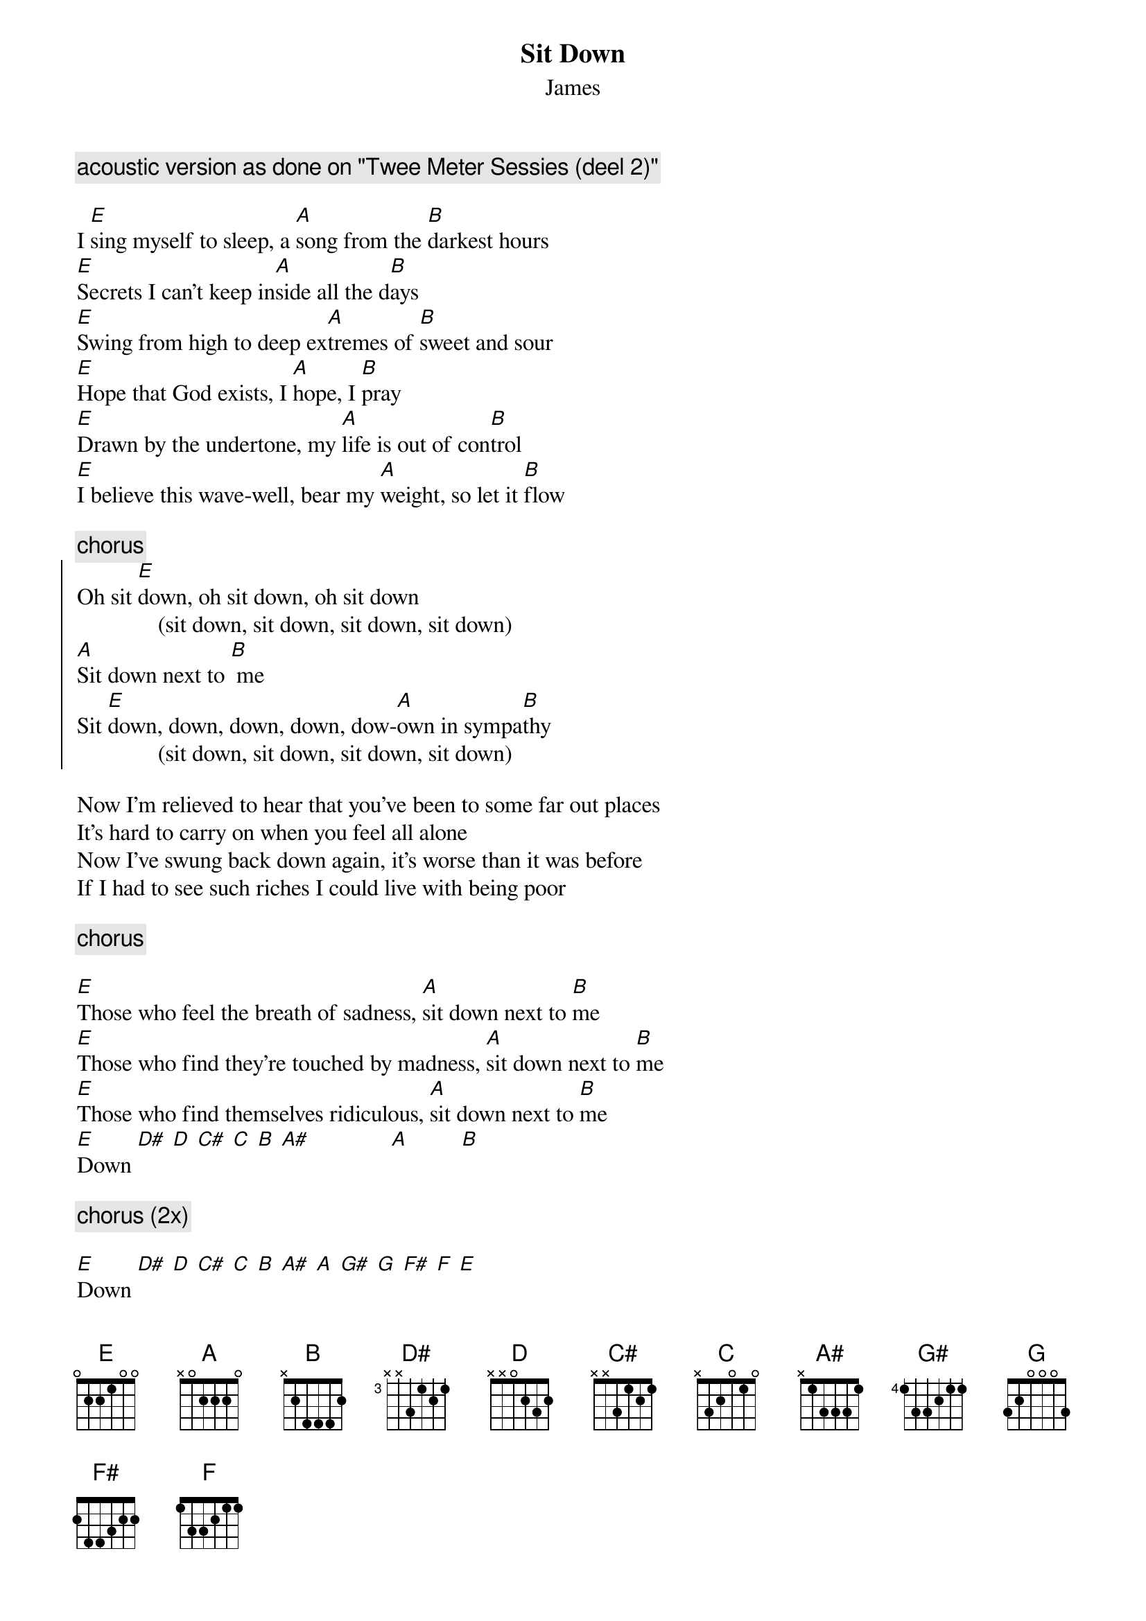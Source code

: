 {t:Sit Down}
{st:James}

{c: acoustic version as done on "Twee Meter Sessies (deel 2)"}

I [E]sing myself to sleep, a [A]song from the [B]darkest hours
[E]Secrets I can't keep in[A]side all the d[B]ays
[E]Swing from high to deep ex[A]tremes of [B]sweet and sour
[E]Hope that God exists, I [A]hope, I [B]pray
[E]Drawn by the undertone, my [A]life is out of con[B]trol
[E]I believe this wave-well, bear my [A]weight, so let it [B]flow

{c:chorus}
{soc}
Oh sit [E]down, oh sit down, oh sit down
              (sit down, sit down, sit down, sit down)
[A]Sit down next to [B] me
Sit [E]down, down, down, down, dow-[A]own in sympa[B]thy
              (sit down, sit down, sit down, sit down)
{eoc}

Now I'm relieved to hear that you've been to some far out places
It's hard to carry on when you feel all alone
Now I've swung back down again, it's worse than it was before
If I had to see such riches I could live with being poor

{c:chorus}

[E]Those who feel the breath of sadness, [A]sit down next to [B]me
[E]Those who find they're touched by madness, [A]sit down next to [B]me
[E]Those who find themselves ridiculous, [A]sit down next to [B]me
[E]Down [D#] [D] [C#] [C] [B] [A#]              [A]         [B]

{c:chorus (2x)}

[E]Down [D#] [D] [C#] [C] [B] [A#] [A] [G#] [G] [F#] [F] [E]
